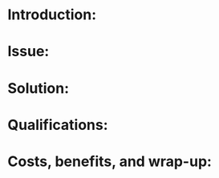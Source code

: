 * Introduction:
# A brief overview of the problem, solution, costs, and benefits.
* Issue:
# The main definition of the issue, including subject, purpose, main argument, background information and importance.
* Solution:
# The main definition of the solution, including your
#  step-by-step plan, the benefits, and how potential obstacles will be
# overcame.
* Qualifications:
# Overview of the personnel required, experience. Conclusion of the costs and benefits, and wrap-up: Balance the cost against the benefit,
* Costs, benefits, and wrap-up:
# Balance the cost against the benefit, reinforce your point one last time.

